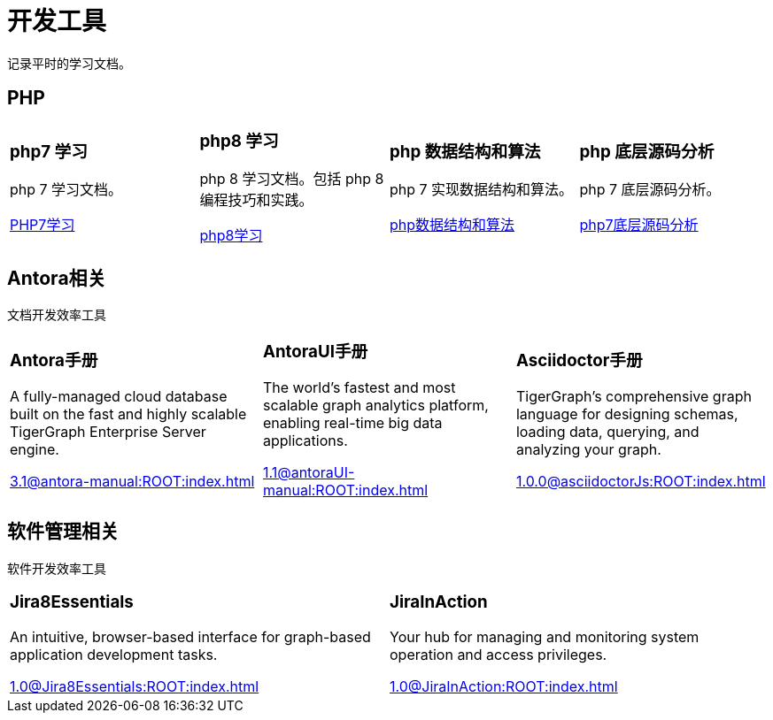 = 开发工具
:navtitle: home
:page-role: home

记录平时的学习文档。

== PHP

[.home-card,cols="3,3,3,3",grid=none,frame=none]
|===
a|
=== php7 学习

php 7 学习文档。

xref:1.0@LearningPHP7:ROOT:index.adoc[PHP7学习]

a|
=== php8 学习

php 8 学习文档。包括 php 8 编程技巧和实践。

xref:1.0@PHP8ProgrammingTipsTricksAndBestPractices:ROOT:index.adoc[php8学习]

a|
=== php 数据结构和算法

php 7 实现数据结构和算法。

xref:1.0@PHP7DataStructureAndAlgorithm:ROOT:index.adoc[php数据结构和算法]

a|
=== php 底层源码分析

php 7 底层源码分析。

xref:1.0@PHP7UnderlyingDesignAndSourceCodeImplementation:ROOT:index.adoc[php7底层源码分析]

|===

== Antora相关

文档开发效率工具

[.home-card,cols="3,3,3",grid=none,frame=none]
|===
a|
=== Antora手册

A fully-managed cloud database built on the fast and highly scalable TigerGraph Enterprise Server engine.

xref:3.1@antora-manual:ROOT:index.adoc[]

a|
=== AntoraUI手册
The world’s fastest and most scalable graph analytics platform, enabling real-time big data applications.

xref:1.1@antoraUI-manual:ROOT:index.adoc[]

a|
=== Asciidoctor手册
TigerGraph's comprehensive graph language for designing schemas, loading data, querying, and analyzing your graph.

xref:1.0.0@asciidoctorJs:ROOT:index.adoc[]
|===

== 软件管理相关

软件开发效率工具

[.home-card,cols="3,3",grid=none,frame=none]
|===
a|
=== Jira8Essentials
An intuitive, browser-based interface for graph-based application development tasks.

xref:1.0@Jira8Essentials:ROOT:index.adoc[]
a|
=== JiraInAction
Your hub for managing and monitoring system operation and access privileges.

xref:1.0@JiraInAction:ROOT:index.adoc[]

|===
